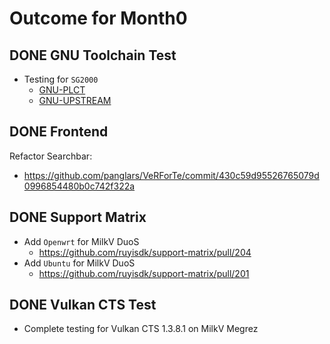 * Outcome for Month0
** DONE GNU Toolchain Test
- Testing for ~SG2000~
  - [[https://github.com/QA-Team-lo/ruyisdk-gnu-tests/blob/main/gnu-plct/SG2000/README.md][GNU-PLCT]]
  - [[https://github.com/QA-Team-lo/ruyisdk-gnu-tests/blob/main/gnu-upstream/SG2000/README.md][GNU-UPSTREAM]]
        
** DONE Frontend
Refactor Searchbar:
- https://github.com/panglars/VeRForTe/commit/430c59d95526765079d0996854480b0c742f322a

** DONE Support Matrix
- Add ~Openwrt~ for MilkV DuoS
  - https://github.com/ruyisdk/support-matrix/pull/204
- Add ~Ubuntu~ for MilkV DuoS
  - https://github.com/ruyisdk/support-matrix/pull/201
    
** DONE Vulkan CTS Test
- Complete testing for Vulkan CTS 1.3.8.1 on MilkV Megrez
  
